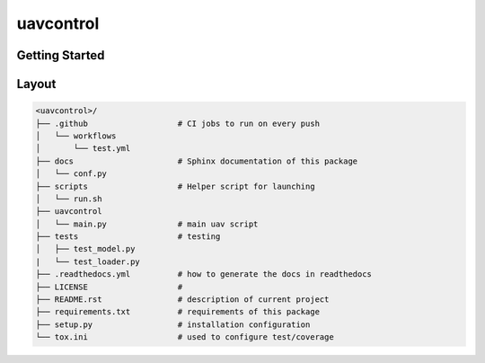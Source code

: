 uavcontrol
=============================

.. image:: https://readthedocs.org/projects/uavcontrol/badge/?version=latest
   :target: https://uavcontrol.readthedocs.io/en/latest/?badge=latest
   :alt: Documentation Status


.. image:: https://github.com/huln24/uavcontrol/actions/workflows/test.yml/badge.svg
   :target: https://github.com/huln24/uavcontrol/actions/workflows/test.yml
   :alt: Tests
      

.. image:: https://codecov.io/gh/huln24/uavcontrol/branch/master/graph/badge.svg
   :target: https://codecov.io/gh/huln24/uavcontrol
   :alt: Coverage


Getting Started
~~~~~~~~~~~~~~~



Layout
~~~~~~

.. code-block:: bash

   <uavcontrol>/
   ├── .github                   # CI jobs to run on every push
   │   └── workflows
   │       └── test.yml
   ├── docs                      # Sphinx documentation of this package
   │   └── conf.py               
   ├── scripts                   # Helper script for launching
   │   └── run.sh
   ├── uavcontrol
   │   └── main.py               # main uav script
   ├── tests                     # testing
   │   ├── test_model.py 
   |   └── test_loader.py
   ├── .readthedocs.yml          # how to generate the docs in readthedocs
   ├── LICENSE                   # 
   ├── README.rst                # description of current project
   ├── requirements.txt          # requirements of this package
   ├── setup.py                  # installation configuration
   └── tox.ini                   # used to configure test/coverage
